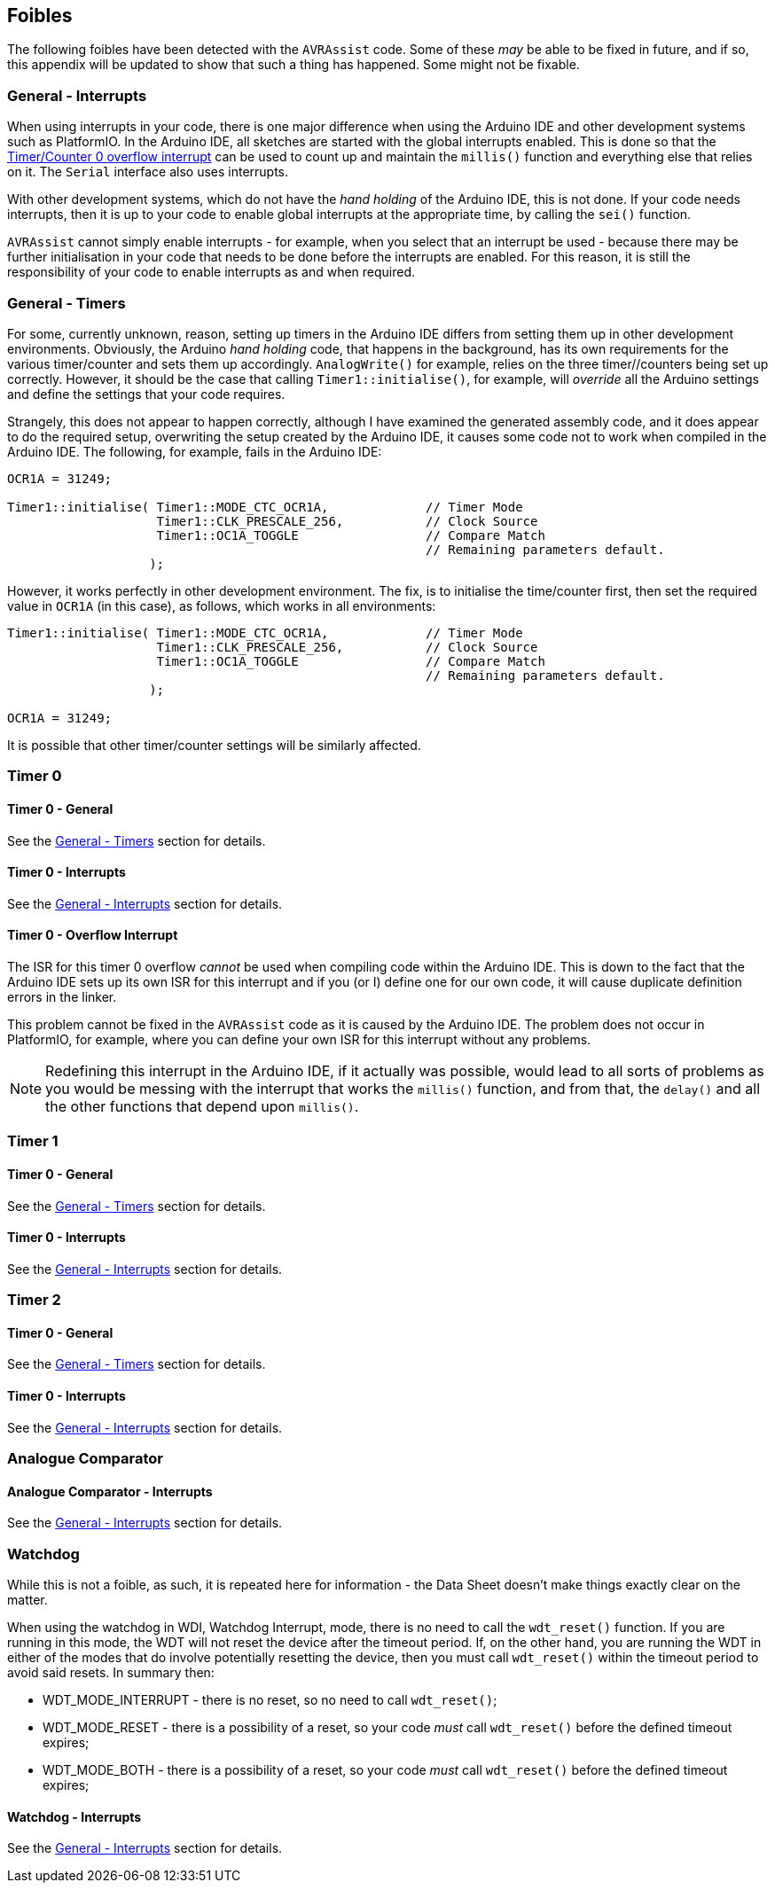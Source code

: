 == Foibles

The following foibles have been detected with the `AVRAssist` code. Some of these _may_ be able to be fixed in future, and if so, this appendix will be updated to show that such a thing has happened. Some might not be fixable.

=== General - Interrupts

When using interrupts in your code, there is one major difference when using the Arduino IDE and other development systems such as PlatformIO. In the Arduino IDE, all sketches are started with the global interrupts enabled. This is done so that the <<Timer 0 - Overflow Interrupt, Timer/Counter 0 overflow interrupt>> can be used to count up and maintain the `millis()` function and everything else that relies on it. The `Serial` interface also uses interrupts.

With other development systems, which do not have the _hand holding_ of the Arduino IDE, this is not done. If your code needs interrupts, then it is up to your code to enable global interrupts at the appropriate time, by calling the `sei()` function. 

`AVRAssist` cannot simply enable interrupts - for example, when you select that an interrupt be used - because there may be further initialisation in your code that needs to be done before the interrupts are enabled. For this reason, it is still the responsibility of your code to enable interrupts as and when required.

=== General - Timers

For some, currently unknown, reason, setting up timers in the Arduino IDE differs from setting them up in other development environments. Obviously, the Arduino _hand holding_ code, that happens in the background, has its own requirements for the various timer/counter and sets them up accordingly. `AnalogWrite()` for example, relies on the three timer//counters being set up correctly. However, it should be the case that calling `Timer1::initialise()`, for example, will _override_ all the Arduino settings and define the settings that your code requires.

Strangely, this does not appear to happen correctly, although I have examined the generated assembly code, and it does appear to do the required setup, overwriting the setup created by the Arduino IDE, it causes some code not to work when compiled in the Arduino IDE. The following, for example, fails in the Arduino IDE:

[source,cpp]
----
OCR1A = 31249;

Timer1::initialise( Timer1::MODE_CTC_OCR1A,             // Timer Mode
                    Timer1::CLK_PRESCALE_256,           // Clock Source
                    Timer1::OC1A_TOGGLE                 // Compare Match
                                                        // Remaining parameters default.
                   );
----

However, it works perfectly in other development environment. The fix, is to initialise the time/counter first, then set the required value in `OCR1A` (in this case), as follows, which works in all environments:

[source,cpp]
----
Timer1::initialise( Timer1::MODE_CTC_OCR1A,             // Timer Mode
                    Timer1::CLK_PRESCALE_256,           // Clock Source
                    Timer1::OC1A_TOGGLE                 // Compare Match
                                                        // Remaining parameters default.
                   );

OCR1A = 31249;
----

It is possible that other timer/counter settings will be similarly affected.

=== Timer 0

==== Timer 0 -  General
See the <<General - Timers>> section for details.


==== Timer 0 -  Interrupts
See the <<General - Interrupts>> section for details.

==== Timer 0 - Overflow Interrupt

The ISR for this timer 0 overflow _cannot_ be used when compiling code within the Arduino IDE. This is down to the fact that the Arduino IDE sets up its own ISR for this interrupt and if you (or I) define one for our own code, it will cause duplicate definition errors in the linker.

This problem cannot be fixed in the `AVRAssist` code as it is caused by the Arduino IDE. The problem does not occur in PlatformIO, for example, where you can define your own ISR for this interrupt without any problems.

[NOTE]
====
Redefining this interrupt in the Arduino IDE, if it actually was possible, would lead to all sorts of problems as you would be messing with the interrupt that works the `millis()` function, and from that, the `delay()` and all  the other functions that depend upon `millis()`.
====

=== Timer 1
==== Timer 0 -  General
See the <<General - Timers>> section for details.


==== Timer 0 -  Interrupts
See the <<General - Interrupts>> section for details.



=== Timer 2
==== Timer 0 -  General
See the <<General - Timers>> section for details.


==== Timer 0 -  Interrupts
See the <<General - Interrupts>> section for details.



=== Analogue Comparator

==== Analogue Comparator -  Interrupts
See the <<General - Interrupts>> section for details.


=== Watchdog
While this is not a foible, as such, it is repeated here for information - the Data Sheet doesn't make things exactly clear on the matter.

When using the watchdog in WDI, Watchdog Interrupt, mode, there is no need to call the `wdt_reset()` function. If you are running in this mode, the WDT will not reset the device after the timeout period. If, on the other hand, you are running the WDT in either of the modes that do involve potentially resetting the device, then you must call `wdt_reset()` within the timeout period to avoid said resets. In summary then:

* WDT_MODE_INTERRUPT - there is no reset, so no need to call `wdt_reset()`;
* WDT_MODE_RESET - there is a possibility of a reset, so your code _must_ call `wdt_reset()` before the defined timeout expires;
* WDT_MODE_BOTH - there is a possibility of a reset, so your code _must_ call `wdt_reset()` before the defined timeout expires;

==== Watchdog -  Interrupts
See the <<General - Interrupts>> section for details.




